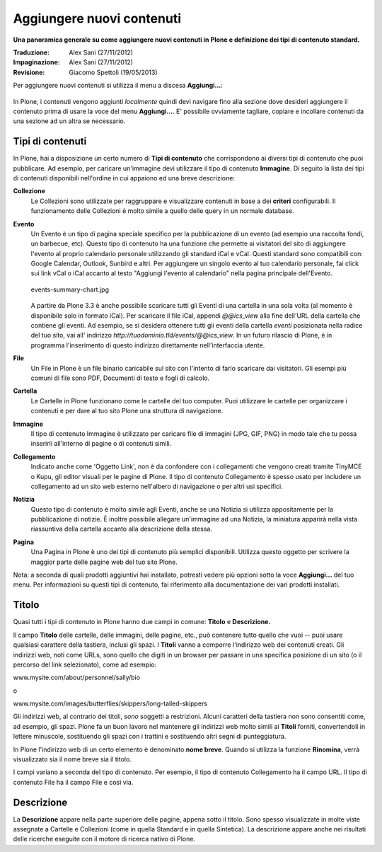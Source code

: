 Aggiungere nuovi contenuti
===========================

**Una panoramica generale su come aggiungere nuovi contenuti in Plone
e definizione dei tipi di contenuto standard.**

:Traduzione: Alex Sani (27/11/2012)
:Impaginazione: Alex Sani (27/11/2012)
:Revisione: Giacomo Spettoli (19/05/2013)

Per aggiungere nuovi contenuti si utilizza il menu a discesa
**Aggiungi...**:

.. figure:: ../_static/addnewmenu.png
   :align: center
   :alt: add-new-menu.png

In Plone, i contenuti vengono aggiunti *localmente* quindi devi
navigare fino alla sezione dove desideri aggiungere il contenuto prima
di usare la voce del menu **Aggiungi...**. E' possibile ovviamente
tagliare, copiare e incollare contenuti da una sezione  ad un altra se
necessario.


Tipi di contenuti
-----------------

In Plone, hai a disposizione un certo numero di **Tipi di contenuto**
che corrispondono ai  diversi tipi di contenuto che puoi pubblicare.
Ad esempio, per caricare un'immagine devi utilizzare il tipo  di
contenuto **Immagine**. Di seguito la lista dei tipi di contenuti
disponibili  nell'ordine in cui appaiono ed una breve descrizione:

**Collezione**
    Le Collezioni sono utilizzate per raggruppare e visualizzare
    contenuti in base a dei **criteri** configurabili. Il
    funzionamento delle Collezioni è molto simile a quello delle
    query in un normale database.
**Evento**
    Un Evento è un tipo di pagina speciale specifico per la
    pubblicazione di un evento (ad esempio una raccolta fondi, un
    barbecue, etc). Questo tipo di contenuto ha una funzione che
    permette ai visitatori del sito di aggiungere l'evento al proprio
    calendario personale utilizzando gli standard iCal e vCal. Questi
    standard sono compatibili con: Google Calendar, Outlook, Sunbird
    e altri. Per aggiungere un singolo evento al tuo calendario
    personale, fai click sui link vCal o iCal accanto al testo
    "Aggiungi l'evento al calendario" nella pagina principale
    dell'Evento.

    .. figure:: ../_static/events-summary-chart.jpg
       :align: center
       :alt: events-summary-chart.jpg
    
       events-summary-chart.jpg

    A partire da Plone 3.3 è anche possibile scaricare tutti gli Eventi 
    di una cartella in una sola volta (al momento è disponibile 
    solo in formato iCal). Per scaricare il file iCal, appendi 
    *@@ics\_view* alla fine dell'URL della cartella che contiene gli 
    eventi. Ad esempio, se si desidera ottenere tutti gli eventi della 
    cartella *eventi* posizionata nella radice del tuo sito, vai all'
    indirizzo *http://tuodominio.tld/events/@@ics\_view*. In un 
    futuro rilascio di Plone, è in programma l'inserimento di questo 
    indirizzo direttamente nell'interfaccia utente.
**File**
    Un File in Plone è un file binario caricabile sul sito
    con l'intento di farlo scaricare dai visitatori. Gli esempi più
    comuni di file sono PDF, Documenti di testo e fogli di calcolo.
**Cartella**
    Le Cartelle in Plone funzionano come le cartelle del tuo computer.
    Puoi utilizzare le cartelle per organizzare i contenuti e per
    dare al tuo sito Plone una struttura di navigazione.
**Immagine**
    Il tipo di contenuto Immagine è utilizzato per caricare file di immagini 
    (JPG, GIF, PNG) in modo tale che tu possa inserirli all'interno di 
    pagine o di contenuti simili.
**Collegamento**
    Indicato anche come 'Oggetto Link', non è da confondere con i
    collegamenti che vengono creati tramite TinyMCE o Kupu, gli editor
    visuali per le pagine di Plone.
    Il tipo di contenuto Collegamento è spesso usato per includere un 
    collegamento ad un sito web esterno nell'albero di navigazione o
    per altri usi specifici.
**Notizia**
    Questo tipo di contenuto è molto simile agli Eventi, anche se una
    Notizia si utilizza appositamente per la pubblicazione di notizie.
    È inoltre possibile allegare un'immagine ad una Notizia, la
    miniatura apparirà nella vista riassuntiva della cartella accanto
    alla descrizione della stessa.
**Pagina**
    Una Pagina in Plone è uno dei tipi di contenuto più semplici
    disponibili. Utilizza questo oggetto per scrivere la maggior
    parte delle pagine web del tuo sito Plone.

Nota: a seconda di quali prodotti aggiuntivi hai installato, potresti
vedere più opzioni sotto la voce **Aggiungi...** del tuo menu.
Per informazioni su questi tipi di contenuto, fai riferimento alla
documentazione dei vari prodotti installati.

Titolo
------

Quasi tutti i tipi di contenuto in Plone hanno due campi in comune:
**Titolo** e **Descrizione.**

Il campo **Titolo** delle cartelle, delle immagini, delle pagine,
etc., può contenere tutto quello che vuoi -- puoi usare qualsiasi
carattere della tastiera, inclusi gli spazi. I **Titoli** vanno a
comporre l'indirizzo web dei contenuti creati. Gli indirizzi web, noti
come URLs, sono quello che digiti in un browser per passare in una
specifica posizione di un sito (o il percorso del link selezionato),
come ad esempio:

www.mysite.com/about/personnel/sally/bio

o

www.mysite.com/images/butterflies/skippers/long-tailed-skippers

Gli indirizzi web, al contrario dei titoli, *sono* soggetti a
restrizioni. Alcuni caratteri della tastiera non sono consentiti come,
ad esempio, gli spazi. Plone fa un buon lavoro  nel mantenere gli
indirizzi web molto simili ai **Titoli** forniti, convertendoli in
lettere minuscole, sostituendo gli spazi con i trattini e sostituendo
altri segni di punteggiatura.

In Plone l'indirizzo web di un certo elemento è denominato **nome breve**. 
Quando si utilizza la funzione **Rinomina**, verrà visualizzato sia 
il nome breve sia il titolo.

I campi variano a seconda del tipo di contenuto. Per esempio, il tipo
di contenuto Collegamento ha il campo URL. Il tipo di contenuto File
ha il  campo File e così via.

Descrizione
-----------

La **Descrizione** appare nella parte superiore delle pagine, appena
sotto il titolo.  Sono spesso visualizzate in molte viste assegnate a
Cartelle e  Collezioni (come in quella Standard e in quella
Sintetica). La descrizione  appare anche nei risultati delle ricerche
eseguite con il  motore di ricerca nativo di Plone.
